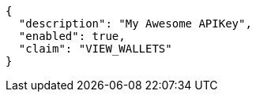 [source,options="nowrap"]
----
{
  "description": "My Awesome APIKey",
  "enabled": true, 
  "claim": "VIEW_WALLETS"
}
----

